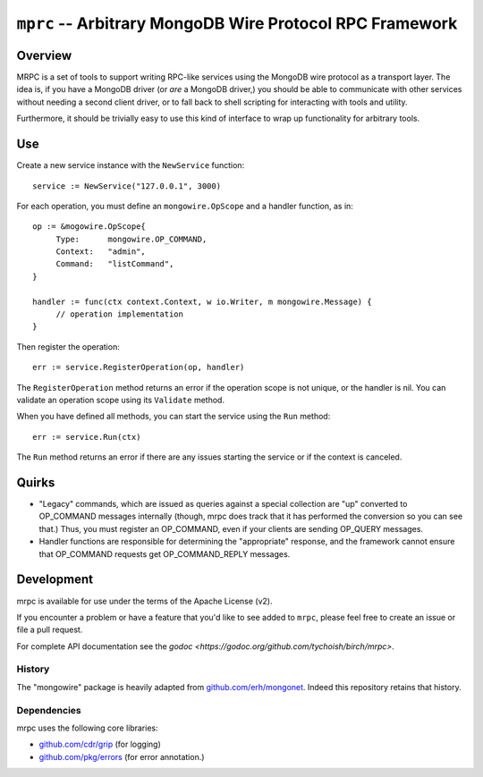 =========================================================
``mprc`` -- Arbitrary MongoDB Wire Protocol RPC Framework
=========================================================

Overview
--------

MRPC is a set of tools to support writing RPC-like services using
the MongoDB wire protocol as a transport layer. The idea is, if you
have a MongoDB driver (or *are* a MongoDB driver,) you should be able
to communicate with other services without needing a second client
driver, or to fall back to shell scripting for interacting with tools
and utility.

Furthermore, it should be trivially easy to use this kind of interface
to wrap up functionality for arbitrary tools.

Use
---

Create a new service instance with the ``NewService`` function: ::

   service := NewService("127.0.0.1", 3000)

For each operation, you must define an ``mongowire.OpScope`` and a
handler function, as in: ::

   op := &mogowire.OpScope{
	Type:      mongowire.OP_COMMAND,
	Context:   "admin",
	Command:   "listCommand",
   }

   handler := func(ctx context.Context, w io.Writer, m mongowire.Message) {
	// operation implementation
   }

Then register the operation: ::

   err := service.RegisterOperation(op, handler)

The ``RegisterOperation`` method returns an error if the operation
scope is not unique, or the handler is nil. You can validate an
operation scope using its ``Validate`` method.

When you have defined all methods, you can start the service using the
``Run`` method: ::

   err := service.Run(ctx)

The ``Run`` method returns an error if there are any issues starting
the service or if the context is canceled.

Quirks
------

- "Legacy" commands, which are issued as queries against a special
  collection are "up" converted to OP_COMMAND messages internally (though,
  mrpc does track that it has performed the conversion so you can
  see that.) Thus, you must register an OP_COMMAND, even if your
  clients are sending OP_QUERY messages.

- Handler functions are responsible for determining the "appropriate"
  response, and the framework cannot ensure that OP_COMMAND requests
  get OP_COMMAND_REPLY messages.


Development
-----------

mrpc is available for use under the terms of the Apache License (v2).

If you encounter a problem or have a feature that you'd like to see added to
``mrpc``, please feel free to create an issue or file a pull request.

For complete API documentation see the `godoc
<https://godoc.org/github.com/tychoish/birch/mrpc>`.

History
~~~~~~~

The "mongowire" package is heavily adapted from `github.com/erh/mongonet
<https://github.com/erh/mongonet>`_. Indeed this repository retains that
history.

Dependencies
~~~~~~~~~~~~

mrpc uses the following core libraries:

- `github.com/cdr/grip <https://github.com/cdr/grip>`_ (for logging)
- `github.com/pkg/errors <https;//github.com/pkg/errors>`_ (for error annotation.)
